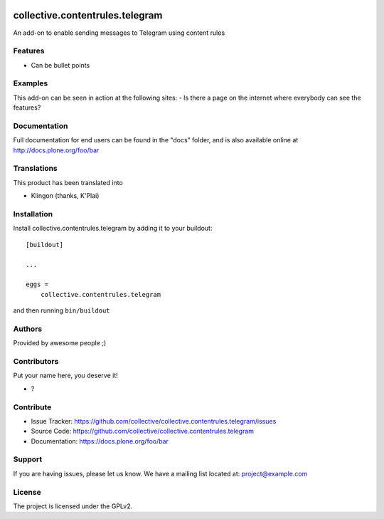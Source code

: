 .. This README is meant for consumption by humans and PyPI. PyPI can render rst files so please do not use Sphinx features.
   If you want to learn more about writing documentation, please check out: http://docs.plone.org/about/documentation_styleguide.html
   This text does not appear on PyPI or github. It is a comment.

.. image:: https://github.com/collective/collective.contentrules.telegram/actions/workflows/plone-package.yml/badge.svg
    :target: https://github.com/collective/collective.contentrules.telegram/actions/workflows/plone-package.yml

.. image:: https://coveralls.io/repos/github/collective/collective.contentrules.telegram/badge.svg?branch=main
    :target: https://coveralls.io/github/collective/collective.contentrules.telegram?branch=main
    :alt: Coveralls

.. image:: https://codecov.io/gh/collective/collective.contentrules.telegram/branch/master/graph/badge.svg
    :target: https://codecov.io/gh/collective/collective.contentrules.telegram

.. image:: https://img.shields.io/pypi/v/collective.contentrules.telegram.svg
    :target: https://pypi.python.org/pypi/collective.contentrules.telegram/
    :alt: Latest Version

.. image:: https://img.shields.io/pypi/status/collective.contentrules.telegram.svg
    :target: https://pypi.python.org/pypi/collective.contentrules.telegram
    :alt: Egg Status

.. image:: https://img.shields.io/pypi/pyversions/collective.contentrules.telegram.svg?style=plastic   :alt: Supported - Python Versions

.. image:: https://img.shields.io/pypi/l/collective.contentrules.telegram.svg
    :target: https://pypi.python.org/pypi/collective.contentrules.telegram/
    :alt: License


================================
collective.contentrules.telegram
================================

An add-on to enable sending messages to Telegram using content rules

Features
--------

- Can be bullet points


Examples
--------

This add-on can be seen in action at the following sites:
- Is there a page on the internet where everybody can see the features?


Documentation
-------------

Full documentation for end users can be found in the "docs" folder, and is also available online at http://docs.plone.org/foo/bar


Translations
------------

This product has been translated into

- Klingon (thanks, K'Plai)


Installation
------------

Install collective.contentrules.telegram by adding it to your buildout::

    [buildout]

    ...

    eggs =
        collective.contentrules.telegram


and then running ``bin/buildout``


Authors
-------

Provided by awesome people ;)


Contributors
------------

Put your name here, you deserve it!

- ?


Contribute
----------

- Issue Tracker: https://github.com/collective/collective.contentrules.telegram/issues
- Source Code: https://github.com/collective/collective.contentrules.telegram
- Documentation: https://docs.plone.org/foo/bar


Support
-------

If you are having issues, please let us know.
We have a mailing list located at: project@example.com


License
-------

The project is licensed under the GPLv2.
